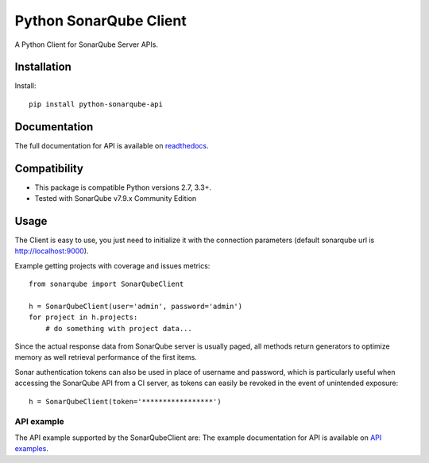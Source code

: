=======================
Python SonarQube Client
=======================

A Python Client for SonarQube Server APIs.

.. image:: https://img.shields.io/pypi/pyversions/python-sonarqube-api.svg
    :target: https://pypi.python.org/pypi/python-sonarqube-api
.. image:: https://img.shields.io/pypi/v/python-sonarqube-api.svg
    :target: https://pypi.python.org/pypi/python-sonarqube-api
.. image:: https://img.shields.io/pypi/dm/python-sonarqube-api.svg
    :target: https://pypistats.org/packages/python-sonarqube-api
.. image:: https://img.shields.io/github/license/shijl0925/python-sonarqube-api.svg
    :target: LICENSE


Installation
============

Install::

    pip install python-sonarqube-api

Documentation
=============

The full documentation for API is available on `readthedocs
<https://python-sonarqube-api.readthedocs.io/en/latest/>`_.


Compatibility
=============

* This package is compatible Python versions 2.7, 3.3+.
* Tested with SonarQube v7.9.x Community Edition

Usage
=====

The Client is easy to use, you just need to initialize it with the
connection parameters (default sonarqube url is http://localhost:9000).

Example getting projects with coverage and issues metrics::

    from sonarqube import SonarQubeClient

    h = SonarQubeClient(user='admin', password='admin')
    for project in h.projects:
        # do something with project data...

Since the actual response data from SonarQube server is usually paged, all
methods return generators to optimize memory as well retrieval performance of
the first items.

Sonar authentication tokens can also be used in place of username and password,
which is particularly useful when accessing the SonarQube API from a CI server,
as tokens can easily be revoked in the event of unintended exposure::

    h = SonarQubeClient(token='*****************')


API example
-----------

The API example supported by the SonarQubeClient are:
The example documentation for API is available on `API examples
<https://python-sonarqube-api.readthedocs.io/en/latest/examples.html>`_.

